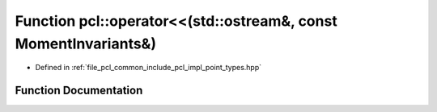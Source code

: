 .. _exhale_function_namespacepcl_1a1e8528949adf7d108f67295784ea8f4c:

Function pcl::operator<<(std::ostream&, const MomentInvariants&)
================================================================

- Defined in :ref:`file_pcl_common_include_pcl_impl_point_types.hpp`


Function Documentation
----------------------


.. doxygenfunction:: pcl::operator<<(std::ostream&, const MomentInvariants&)
